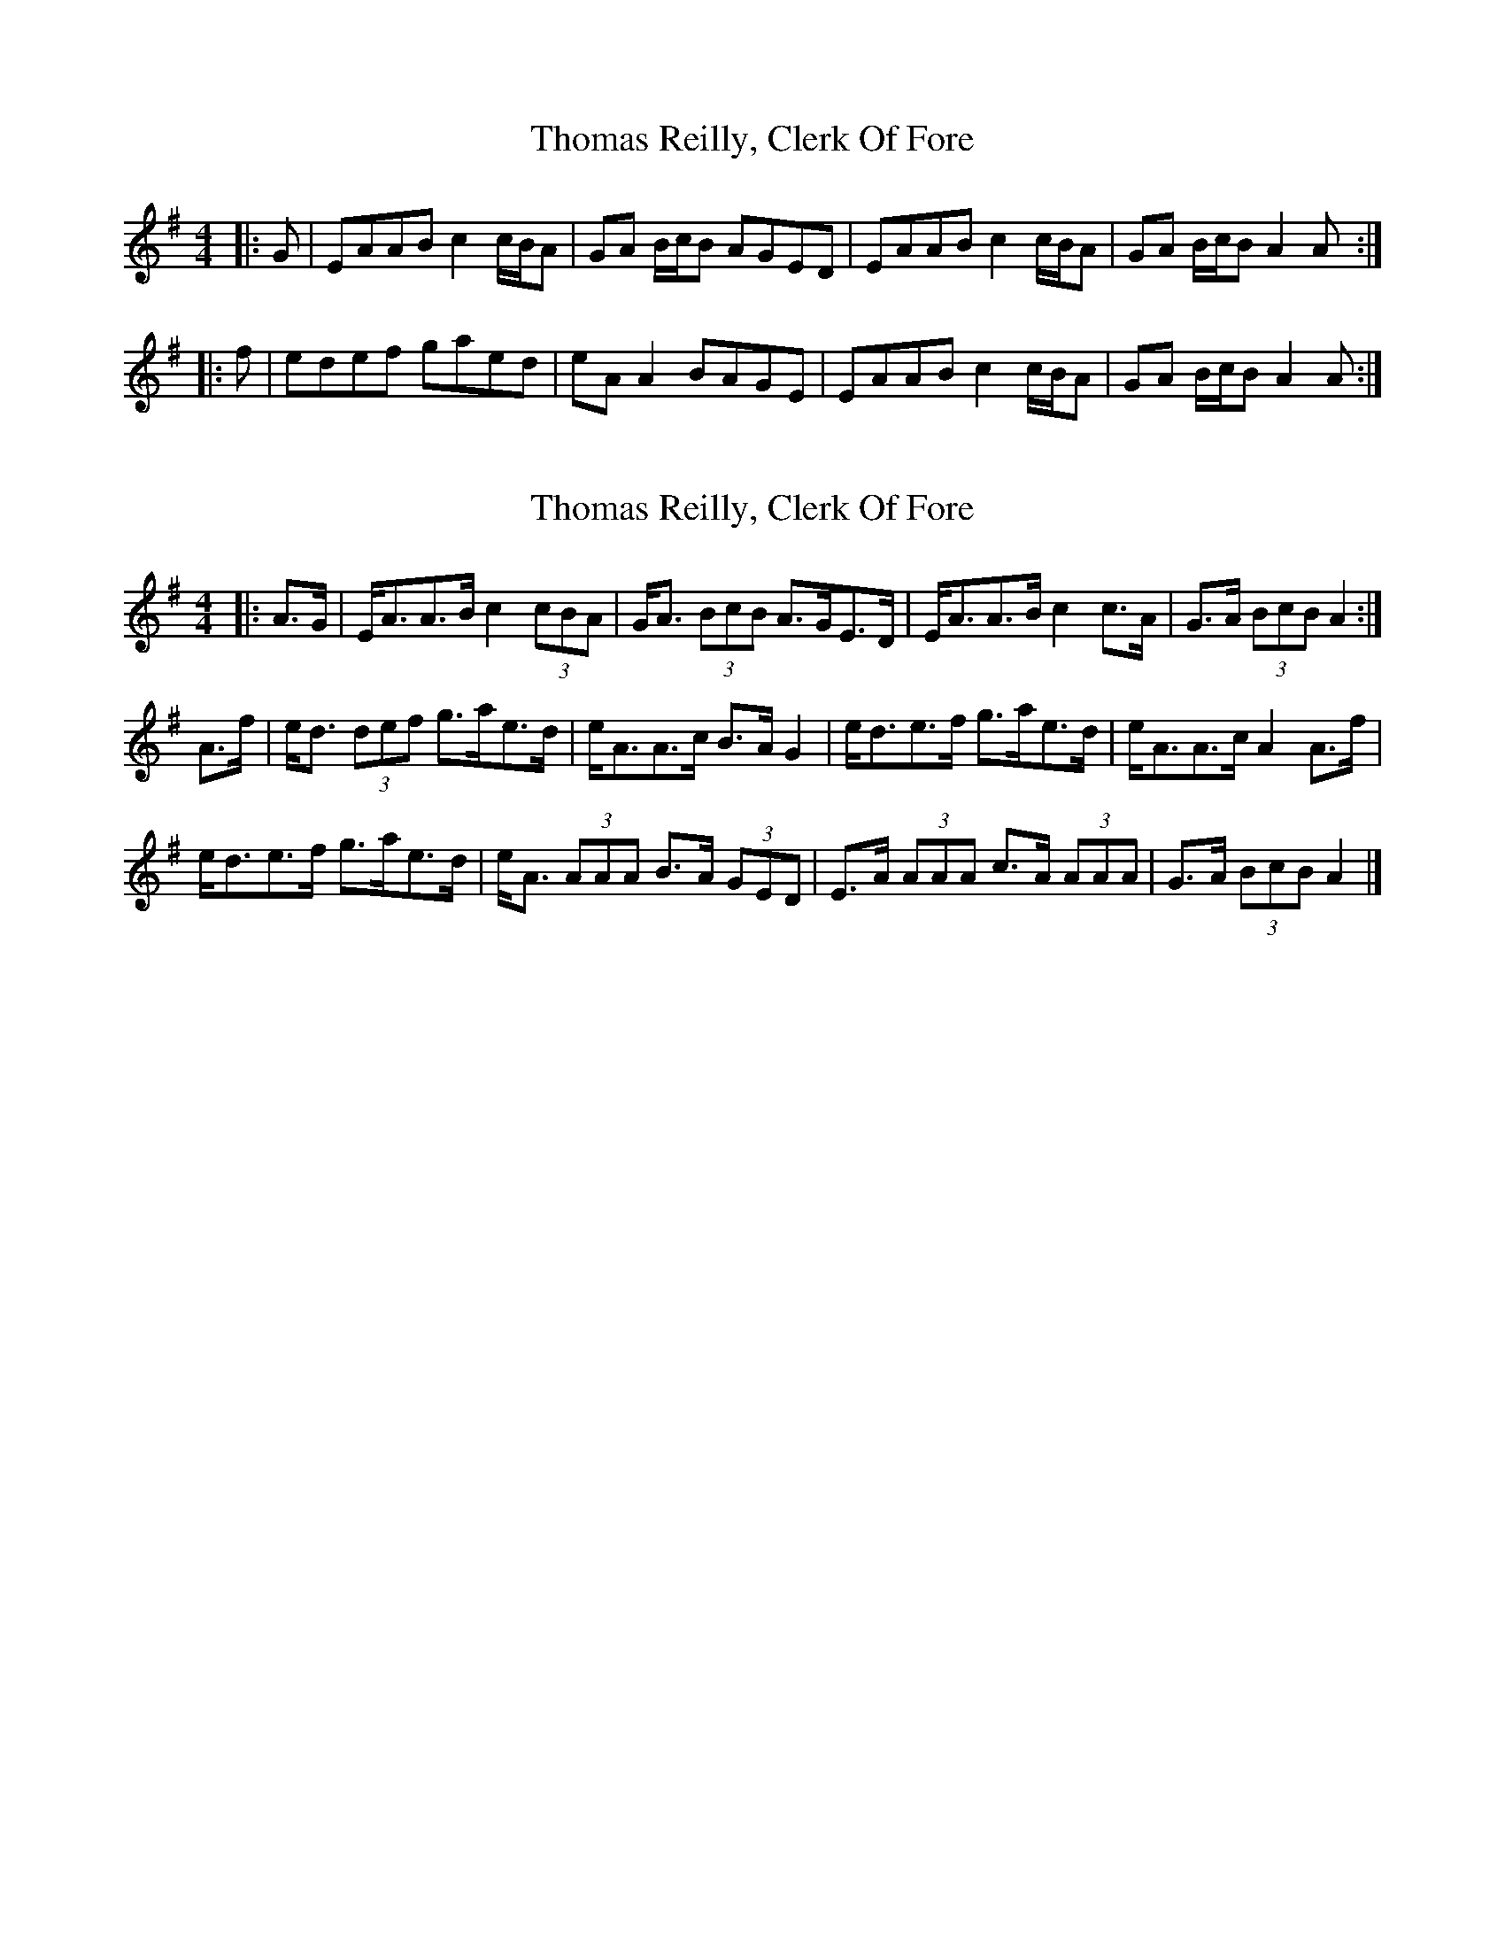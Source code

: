 X: 1
T: Thomas Reilly, Clerk Of Fore
Z: ceolachan
S: https://thesession.org/tunes/10560#setting10560
R: strathspey
M: 4/4
L: 1/8
K: Ador
|: G | EAAB c2 c/B/A | GA B/c/B AGED |EAAB c2 c/B/A | GA B/c/B A2 A :|
|: f | edef gaed | eA A2 BAGE |EAAB c2 c/B/A | GA B/c/B A2 A :|
X: 2
T: Thomas Reilly, Clerk Of Fore
Z: ceolachan
S: https://thesession.org/tunes/10560#setting29610
R: strathspey
M: 4/4
L: 1/8
K: Ador
|: A>G |E<AA>B c2 (3cBA | G<A (3BcB A>GE>D |\
E<AA>B c2 c>A | G>A (3BcB A2 :|
A>f |e<d (3def g>ae>d | e<AA>c B>A G2 |\
e<de>f g>ae>d | e<AA>c A2 A>f |
e<de>f g>ae>d | e<A (3AAA B>A (3GED |\
E>A (3AAA c>A (3AAA | G>A (3BcB A2 |]
